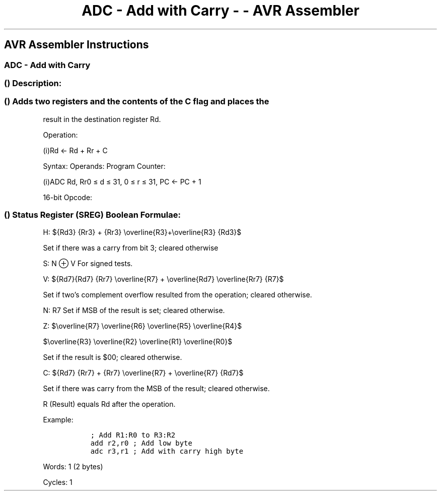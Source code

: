 .\"t
.\" Automatically generated by Pandoc 1.16.0.2
.\"
.TH "ADC \- Add with Carry \- \- AVR Assembler" "" "" "" ""
.hy
.SH AVR Assembler Instructions
.SS ADC \- Add with Carry
.SS  () Description:
.SS  () Adds two registers and the contents of the C flag and places the
result in the destination register Rd.
.PP
Operation:
.PP
(i)Rd ← Rd + Rr + C
.PP
Syntax: Operands: Program Counter:
.PP
(i)ADC Rd, Rr0 ≤ d ≤ 31, 0 ≤ r ≤ 31, PC ← PC + 1
.PP
16\-bit Opcode:
.PP
.TS
tab(@);
l l l l.
T{
.PP
0001
T}@T{
.PP
11rd
T}@T{
.PP
dddd
T}@T{
.PP
rrrr
T}
.TE
.SS  () Status Register (SREG) Boolean Formulae:
.PP
.TS
tab(@);
l l l l l l l l.
T{
.PP
I
T}@T{
.PP
T
T}@T{
.PP
H
T}@T{
.PP
S
T}@T{
.PP
V
T}@T{
.PP
N
T}@T{
.PP
Z
T}@T{
.PP
C
T}
_
T{
.PP
\-
T}@T{
.PP
\-
T}@T{
.PP
⇔
T}@T{
.PP
⇔
T}@T{
.PP
⇔
T}@T{
.PP
⇔
T}@T{
.PP
⇔
T}@T{
.PP
⇔
T}
.TE
.PP
H:
${Rd3} {Rr3} + {Rr3} \\overline{R3}+\\overline{R3} {Rd3}$
.PP
Set if there was a carry from bit 3; cleared otherwise
.PP
S: N ⊕ V For signed tests.
.PP
V:
${Rd7}{Rd7} {Rr7} \\overline{R7} + \\overline{Rd7} \\overline{Rr7} {R7}$
.PP
Set if two's complement overflow resulted from the operation; cleared
otherwise.
.PP
N: R7 Set if MSB of the result is set; cleared otherwise.
.PP
Z:
$\\overline{R7} \\overline{R6} \\overline{R5} \\overline{R4}$
.PP
$\\overline{R3} \\overline{R2} \\overline{R1} \\overline{R0}$
.PP
Set if the result is $00; cleared otherwise.
.PP
C:
${Rd7} {Rr7} + {Rr7} \\overline{R7} + \\overline{R7} {Rd7}$
.PP
Set if there was carry from the MSB of the result; cleared otherwise.
.PP
R (Result) equals Rd after the operation.
.PP
Example:
.IP
.nf
\f[C]
\ \ ;\ Add\ R1:R0\ to\ R3:R2
\ \ add\ r2,r0\ ;\ Add\ low\ byte
\ \ adc\ r3,r1\ ;\ Add\ with\ carry\ high\ byte
\ \ 
\f[]
.fi
.PP
.PP
Words: 1 (2 bytes)
.PP
Cycles: 1
